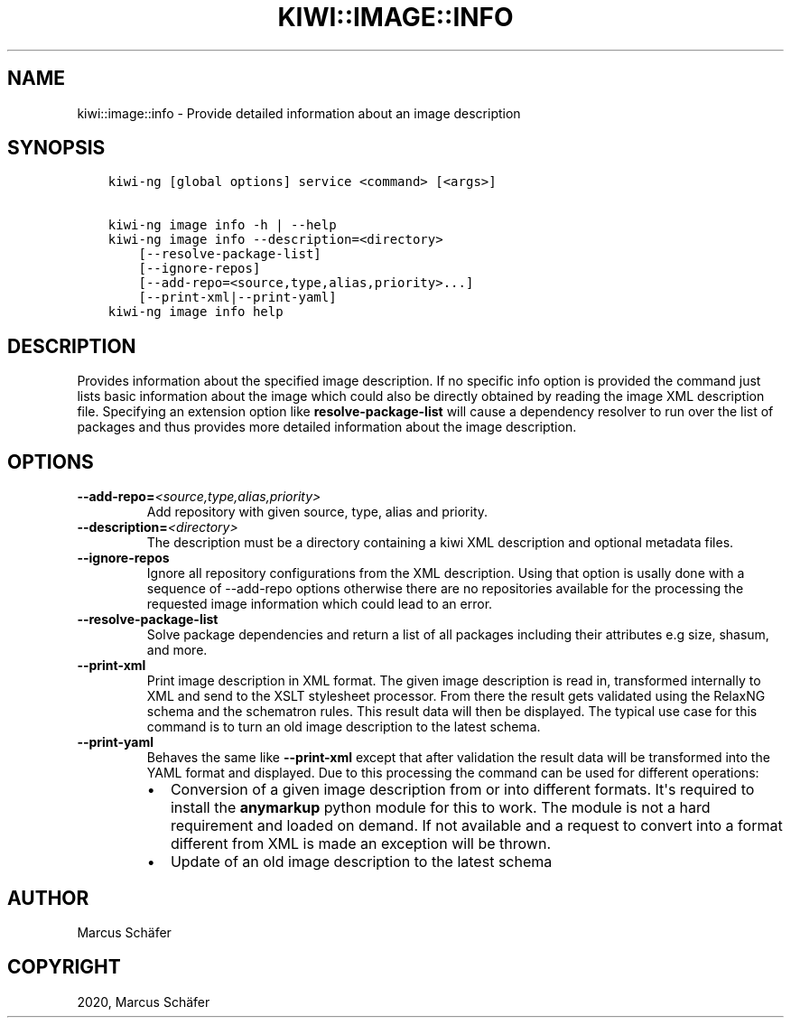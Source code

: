 .\" Man page generated from reStructuredText.
.
.TH "KIWI::IMAGE::INFO" "8" "Mar 22, 2021" "9.23.21" "KIWI NG"
.SH NAME
kiwi::image::info \- Provide detailed information about an image description
.
.nr rst2man-indent-level 0
.
.de1 rstReportMargin
\\$1 \\n[an-margin]
level \\n[rst2man-indent-level]
level margin: \\n[rst2man-indent\\n[rst2man-indent-level]]
-
\\n[rst2man-indent0]
\\n[rst2man-indent1]
\\n[rst2man-indent2]
..
.de1 INDENT
.\" .rstReportMargin pre:
. RS \\$1
. nr rst2man-indent\\n[rst2man-indent-level] \\n[an-margin]
. nr rst2man-indent-level +1
.\" .rstReportMargin post:
..
.de UNINDENT
. RE
.\" indent \\n[an-margin]
.\" old: \\n[rst2man-indent\\n[rst2man-indent-level]]
.nr rst2man-indent-level -1
.\" new: \\n[rst2man-indent\\n[rst2man-indent-level]]
.in \\n[rst2man-indent\\n[rst2man-indent-level]]u
..
.SH SYNOPSIS
.INDENT 0.0
.INDENT 3.5
.sp
.nf
.ft C
kiwi\-ng [global options] service <command> [<args>]

kiwi\-ng image info \-h | \-\-help
kiwi\-ng image info \-\-description=<directory>
    [\-\-resolve\-package\-list]
    [\-\-ignore\-repos]
    [\-\-add\-repo=<source,type,alias,priority>...]
    [\-\-print\-xml|\-\-print\-yaml]
kiwi\-ng image info help
.ft P
.fi
.UNINDENT
.UNINDENT
.SH DESCRIPTION
.sp
Provides information about the specified image description.
If no specific info option is provided the command just
lists basic information about the image which could also be
directly obtained by reading the image XML description file.
Specifying an extension option like \fBresolve\-package\-list\fP
will cause a dependency resolver to run over the list of
packages and thus provides more detailed information about
the image description.
.SH OPTIONS
.INDENT 0.0
.TP
.BI \-\-add\-repo\fB= <source,type,alias,priority>
Add repository with given source, type, alias and priority.
.TP
.BI \-\-description\fB= <directory>
The description must be a directory containing a kiwi XML
description and optional metadata files.
.TP
.B \-\-ignore\-repos
Ignore all repository configurations from the XML description.
Using that option is usally done with a sequence of \-\-add\-repo
options otherwise there are no repositories available for the
processing the requested image information which could lead
to an error.
.TP
.B \-\-resolve\-package\-list
Solve package dependencies and return a list of all
packages including their attributes e.g size,
shasum, and more.
.TP
.B \-\-print\-xml
Print image description in XML format. The given image
description is read in, transformed internally to XML and
send to the XSLT stylesheet processor. From there the result
gets validated using the RelaxNG schema and the schematron
rules. This result data will then be displayed. The typical
use case for this command is to turn an old image description
to the latest schema.
.TP
.B \-\-print\-yaml
Behaves the same like \fB\-\-print\-xml\fP except that after
validation the result data will be transformed into the
YAML format and displayed. Due to this processing the
command can be used for different operations:
.INDENT 7.0
.IP \(bu 2
Conversion of a given image description from or into
different formats. It\(aqs required to install the \fBanymarkup\fP
python module for this to work. The module is not a
hard requirement and loaded on demand. If not available
and a request to convert into a format different from XML
is made an exception will be thrown.
.IP \(bu 2
Update of an old image description to the latest schema
.UNINDENT
.UNINDENT
.SH AUTHOR
Marcus Schäfer
.SH COPYRIGHT
2020, Marcus Schäfer
.\" Generated by docutils manpage writer.
.
